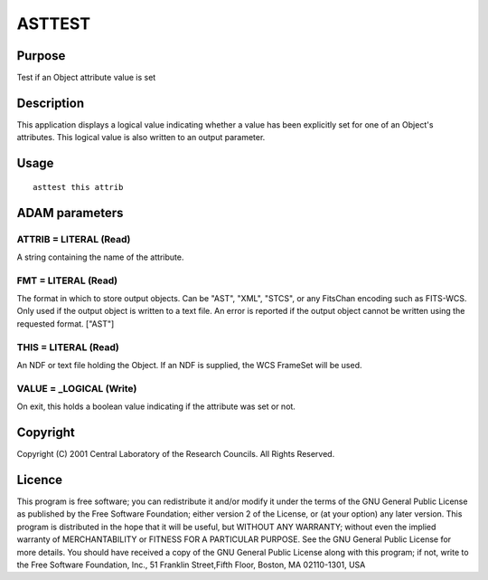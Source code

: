 

ASTTEST
=======


Purpose
~~~~~~~
Test if an Object attribute value is set


Description
~~~~~~~~~~~
This application displays a logical value indicating whether a value
has been explicitly set for one of an Object's attributes. This
logical value is also written to an output parameter.


Usage
~~~~~


::

    
       asttest this attrib
       



ADAM parameters
~~~~~~~~~~~~~~~



ATTRIB = LITERAL (Read)
```````````````````````
A string containing the name of the attribute.



FMT = LITERAL (Read)
````````````````````
The format in which to store output objects. Can be "AST", "XML",
"STCS", or any FitsChan encoding such as FITS-WCS. Only used if the
output object is written to a text file. An error is reported if the
output object cannot be written using the requested format. ["AST"]



THIS = LITERAL (Read)
`````````````````````
An NDF or text file holding the Object. If an NDF is supplied, the WCS
FrameSet will be used.



VALUE = _LOGICAL (Write)
````````````````````````
On exit, this holds a boolean value indicating if the attribute was
set or not.



Copyright
~~~~~~~~~
Copyright (C) 2001 Central Laboratory of the Research Councils. All
Rights Reserved.


Licence
~~~~~~~
This program is free software; you can redistribute it and/or modify
it under the terms of the GNU General Public License as published by
the Free Software Foundation; either version 2 of the License, or (at
your option) any later version.
This program is distributed in the hope that it will be useful, but
WITHOUT ANY WARRANTY; without even the implied warranty of
MERCHANTABILITY or FITNESS FOR A PARTICULAR PURPOSE. See the GNU
General Public License for more details.
You should have received a copy of the GNU General Public License
along with this program; if not, write to the Free Software
Foundation, Inc., 51 Franklin Street,Fifth Floor, Boston, MA
02110-1301, USA


